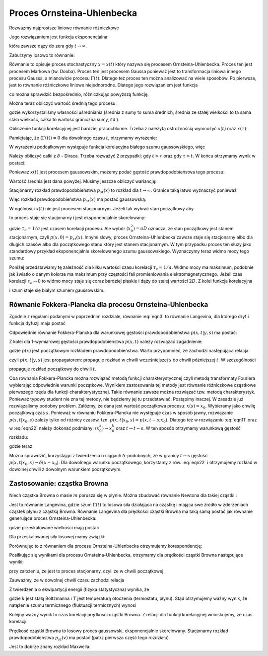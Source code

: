 Proces Ornsteina-Uhlenbecka
===========================

Rozważmy najprostsze liniowe równanie różniczkowe

.. MATH::
 :label: eqn1

 \dot x = - ax, \quad a>0, \qquad x(0) = x_0


Jego rozwiązaniem jest funkcja eksponencjalna:

.. MATH::
 :label: eqn2

 x(t) = x_0 \mbox{e}^{-at}


która zawsze dąży do zera gdy :math:`t \to \infty`.

Zaburzymy losowo to równanie: 

.. MATH::
 :label: eqn3

 \dot x = - ax + a \Gamma(t), \qquad \langle \Gamma(t)\rangle = 0, \qquad \langle \Gamma(t) \Gamma(s)\rangle = 2D \delta(t-s) \qquad 


Równanie to opisuje proces stochastyczny :math:`x=x(t)` który nazywa się procesem Ornsteina-Uhlenbecka. Proces ten jest procesem Markowa (tw. Dooba). Proces ten jest procesem Gaussa ponieważ jest to transformacja liniowa innego procesu Gaussa, a mianowicie procesu :math:`\Gamma(t)`. Dlatego też proces ten można analizować na wiele sposobów. Po pierwsze, jest to równanie różniczkowe liniowe niejednorodne. Dlatego jego rozwiązaniem jest funkcja

.. MATH::
 :label: eqn4

 x(t) = x_0 e^{-at} + a \int_0^{\; t} e^{-a(t-s)} \Gamma(s) ds


co można sprawdzić bezpośrednio, różniczkując powyższą funkcję.

Można teraz obliczyć wartość średnią tego procesu:

.. MATH::
 :label: eqn5

 \mu(t) = \langle x(t)\rangle = \langle x_0 \rangle e^{-at} + a \int_0^{\; t} e^{-a(t-s)} \langle \Gamma(s)\rangle ds = \langle x_0 \rangle e^{-at} 


gdzie wykorzystaliśmy własności uśredniania (średnia z sumy to suma średnich, średnia ze stałej wielkości to ta sama stała wielkość, całka to wartość graniczna sumy, itd.).

Obliczenie funkcji korelacyjnej jest bardziej pracochłonne. Trzeba z należytą ostrożnością wymnożyć :math:`x(t)` oraz :math:`x(\tau)`:

.. MATH::
 :label: eqn6

  \langle x(t) x(\tau) \rangle = \langle \left[ x_0 e^{-at} + a \int_0^{\; t} e^{-a(t-s)} \Gamma(s) ds\right] \left[ x_0 e^{-a\tau} + a \int_0^{\; \tau} e^{-a(\tau -u)} \Gamma(u) du\right] \rangle 


Pamiętając, że :math:`\langle \Gamma(t)\rangle = 0` dla dowolnego czasu :math:`t`, otrzymamy wyrażenie:

.. MATH::
 :label: eqn7

  \langle x(t) x(\tau) \rangle = \langle x_0^2 \rangle e^{-a(t+\tau)} + a^2 e^{-a(t+\tau)} \int_0^{\; t} e^{as} \int_0^{\; \tau} e^{au} \langle \Gamma(s) \Gamma(u) \rangle ds du 


W wyrażeniu podcałkowym występuje funkcja korelacyjna białego szumu gaussowskiego, więc

.. MATH::
 :label: eqn8

  \langle x(t) x(\tau) \rangle = \langle x_0^2 \rangle e^{-a(t+\tau)} + 2D a^2 e^{-a(t+\tau)} \int_0^{\; t} e^{as} \int_0^{\; \tau} e^{au} \delta(s-u) ds du 


Należy obliczyć całki z :math:`\delta` - Diraca. Trzeba rozważyć 2 przypadki: gdy :math:`t>\tau` oraz gdy :math:`\tau > t`. W końcu otrzymamy wynik w postaci:

.. MATH::
 :label: eqn9

  \langle x(t) x(\tau) \rangle = [\langle x_0^2 \rangle -aD] e^{-a(t+\tau)}+ aD e^{-a|t-\tau|}


Ponieważ :math:`x(t)` jest procesem gaussowskim, możemy podać gęstość prawdopodobieństwa tego procesu:

.. MATH::
 :label: eqn10

 p(x, t) = \frac{1}{\sqrt{2\pi \sigma^2(t)} }\; \exp\left\{ - \frac{[x-\mu(t)]^2}{2\sigma^2(t)}\right\} \qquad 


Wartość średnia jest dana powyżej. Musimy jeszcze obliczyć wariancję:

.. MATH::
 :label: eqn11

 \sigma^2(t) = \langle x^2(t) \rangle - \langle x(t)\rangle^2 = \sigma^2_0 e^{-2at} + aD [1 - e^{-2at}] \qquad 


Stacjonarny rozkład prawdopodobieństwa :math:`p_{st}(x)` to rozkład dla :math:`t\to\infty`. Granice taką łatwo wyznaczyć ponieważ 

.. MATH::
 :label: eqn12

 \mu(t) \to 0, \qquad \sigma^2(t) \to aD


Więc rozkład prawdopodobieństwa :math:`p_{st}(x)` ma postać gaussowską:

.. MATH::
 :label: eqn13

 p_{st}(x) = \frac{1}{\sqrt{2\pi aD} }\; \exp\left\{ - \frac{x^2}{2 aD}\right\}


W ogólności :math:`x(t)` nie jest procesem stacjonarnym. Jeżeli tak wybrać stan początkowy aby

.. MATH::
 :label: eqn14

 \langle x_0^2 \rangle = aD


to proces staje się stacjonarny i jest eksponencjalnie skorelowany: 

.. MATH::
 :label: eqn15

 C(t, \tau) = C(t-\tau) = \langle x(t) x(\tau) \rangle = aD e^{-a|t-\tau|} = \frac{D}{\tau_c} \exp\left[ -\frac{|t-\tau|}{\tau_c}\right]


gdzie :math:`\tau_c = 1/a` jest czasem korelacji procesu. Ale wybór :math:`\langle x_0^2 \rangle = aD` oznacza, że stan początkowy jest stanem stacjonarnym, czyli :math:`p(x, 0) = p_{st}(x)`. Innymi słowy, proces Ornsteina-Uhlenbecka zawsze staje się stacjonarny albo dla długich czasów albo dla początkowego stanu który jest stanem stacjonarnym. W tym przypadku proces ten służy jako standardowy przykład eksponencjalnie skorelowanego szumu gaussowskiego. Wyznaczymy teraz widmo mocy tego szumu: 

.. MATH::
 :label: eqn16

 S(\omega) = \int_{-\infty}^{\; \infty} e^{i\omega t} C(t) dt = aD \int_{-\infty}^{\; \infty} e^{i\omega t} e^{-a|t|} dt = \frac{2a^2 D}{a^2 + \omega^2} = \frac{2 D}{1 + (\tau_c \omega)^2} 


Poniżej przedstawiamy tę zależność dla kilku wartości czasu korelacji :math:`\tau_c = 1/a`. Widmo mocy ma maksimum, podobnie jak światło o danym kolorze ma maksimum przy częstości fali promieniowania elektromagnetycznego. Jeżeli czas korelacji :math:`\tau_c \to 0` to widmo mocy staje się coraz bardziej płaskie i dąży do stałej wartości :math:`2D`. Z kolei funkcja korelacyjna

.. MATH::
 :label: eqn17

  lim_{\tau_c \to 0} \; \; \frac{D}{\tau_c} \exp\left[ -\frac{|t-\tau|}{\tau_c}\right] = 2D \delta(t - \tau)


i szum staje się białym szumem gaussowskim.


.. only:: latex

  .. code-block:: python

    var('x, t, D')
    a = 1
    V = a*x^2

    #wartosci startowe
    N = 10
    x0 = [random()*4 - 2 for i in range(N)]
    meanx0 = mean(x0)
    sigmax0 = variance(x0)

    #p(x,t)
    mu = mean(x0) * exp(-a*t)
    sigma = (variance(x0) - a*D)*exp(-2*a*t)
    p = exp(-(x-mu)^2/(2*sigma^2))/sqrt(2*pi*sigma^2)
    show(p)

    P =[]
    lT = srange(0,1,0.2,include_endpoint=1)
    for t1 in lT:
        c = [random() for i in range(3)]
        P.append(plot(p(x=x,t=t1,D=1),(x,-1,1),
        fill=0,
        color=c,
        fillcolor=c,
        legend_label='t=%.2f'%t1))


  .. figure:: images/sage_chIII031_01.*
    :align: center
    :width: 80%
    :alt: figch

    Gęstość prawdopodobieństwa :math:`p(x,t)`.

.. only:: html

  .. sagecellserver::
    :is_verbatim: True

    var('x, t, D')
    a = 1
    V = a*x^2
    #wartosci startowe
    N = 10
    x0 = [random()*4 - 2 for i in range(N)]
    meanx0 = mean(x0)
    sigmax0 = variance(x0)
    #p(x,t)
    mu = mean(x0) * exp(-a*t)
    sigma = (variance(x0) - a*D)*exp(-2*a*t)
    p = exp(-(x-mu)^2/(2*sigma^2)) / sqrt(2*pi*sigma^2)
    show(p)
    P =[]
    lT = srange(0,1,0.2,include_endpoint=1)
    for t1 in lT:
        c = [random() for i in range(3)]
        P.append(plot(p(x=x,t=t1,D=1),(x,-1,1),fill=0,color=c,fillcolor=c,legend_label='t=%.2f'%t1))
    sum(P).show(figsize=[8,3],axes_labels=[r'$x$',r'$p(x, t)$'])

  .. end of input



Równanie Fokkera-Plancka dla procesu Ornsteina-Uhlenbecka
---------------------------------------------------------

Zgodnie z regułami podanymi w poprzednim rozdziale, równanie :eq:`eqn3` to równanie Langevina, dla którego dryf i funkcja dyfuzji maja postać

.. MATH::
 :label: eqn18

 F(x, t) = -ax, \quad G(x, t) = a


Odpowiednie równanie Fokkera-Plancka dla warunkowej gęstości prawdopodobieństwa :math:`p(x, t|y, s)` ma postać:

.. MATH::
 :label: eqn19

 \frac{\partial p(x, t|x_0, s)}{\partial t} = a \frac{\partial}{\partial x} [x p(x, t|x_0, s)] + D a^2 \frac{\partial^2}{\partial x^2} p(x,t|x_0,s),
 
 p(x, s|x_0, s) =\delta(x-x_0) 


Z kolei dla 1-wymiarowej gęstości prawdopodobieństwa :math:`p(x, t)` należy rozwiązać zagadnienie:

.. MATH::
 :label: eqn20

 \frac{\partial p(x, t)}{\partial t} = a \frac{\partial}{\partial x} [x p(x, t)] + D a^2 \frac{\partial^2}{\partial x^2} p(x, t), \qquad p(x, 0) =p(x)


gdzie :math:`p(x)` jest początkowym rozkładem prawdopodobieństwa. Warto przypomnieć, że zachodzi następująca relacja:

.. MATH::
 :label: eqn21

 p(x, t) = \int_{-\infty}^{\; \infty} p(x, t|, y, s) \; p(y, s) dy


czyli :math:`p(x, t|y, s)` jest propagatorem: propaguje rozkład w chwili wcześniejszej :math:`s` do chwili późniejszej :math:`t`. W szczególności

.. MATH::
 :label: eqn22

 p(x, t) = \int_{-\infty}^{\; \infty} p(x, t|, y, 0) \; p(y, 0) dy \qquad 


propaguje rozkład początkowy do chwili :math:`t`.

Oba równania Fokkera-Plancka można rozwiązać metodą funkcji charakterystycznej czyli metodą transformaty Fouriera wybierając odpowiednie warunki początkowe. Wynikiem zastosowania tej metody jest równanie różniczkowe cząstkowe pierwszego rzędu dla funkcji charakterystycznej. Takie równanie zawsze można rozwiązać tzw. metodą charakterystyk. Ponieważ typowy student nie zna tej metody, nie będziemy jej tu przedstawiać. Postąpimy inaczej. W zasadzie już rozwiązaliśmy podobny problem. Załóżmy, że dana jest wartość początkowa procesu: :math:`x(s) = x_0`. Wybieramy jako chwilę początkową czas :math:`s`. Ponieważ w równaniu Fokkera-Plancka nie występuje czas w sposób jawny, rozwiązanie :math:`p(x, t|x_0, s)` zależy tylko od różnicy czasów, tzn. :math:`p(x, t|x_0, s) = p(x, t-s; x_0)`. Dlatego też w rozwiązaniu :eq:`eqn11` oraz w :eq:`eqn22` należy dokonać podmiany: :math:`\langle x_0^k\rangle \to x_0^k` oraz :math:`t \to t-s`. W ten sposób otrzymamy warunkową gęstość rozkładu:

.. MATH::
 :label: eqn23

 p(x, t|x_0, s) = \frac{1}{\sqrt{2\pi \sigma^2(t, s)} }\; \exp\left\{ - \frac{[x- x_0 e^{-a(t-s)})]^2}{2\sigma^2(t, s)}\right\}


gdzie teraz

.. MATH::
 :label: eqn24

  \sigma^2(t, s) = aD [1 - e^{-2a(t-s)}]


Można sprawdzić, korzystając z twierdzenia o ciągach :math:`\delta`-podobnych, że w
granicy :math:`t\to s` gęstość :math:`p(x, t|x_0, s) \to \delta(x-x_0)`. Dla dowolnego
warunku początkowego, korzystamy z rów. :eq:`eqn22` i otrzymujemy rozkład w dowolnej chwili z dowolnym warunkiem początkowym.


.. only:: latex

  .. code-block:: python

    var('x, t, s, x0, a, D')

    sigma(t,s,a,D) = a*D*(1 - exp(-2*a*(t-s)))
    pc(x,t,s,x0,a,D) = exp(-(x-x0*exp(-a*(t-s)))^2/(2*sigma(t,s,a,D)^2))
    pc \= sqrt(2*pi*sigma(t,s,a,D)^2)

    p =[]
    lT = srange(0,1,0.2) + srange(0.9,1,0.02)
    for t1 in lT:
      c = [random() for i in range(3)]
      p.append(plot(pc(x=x,t=t1,s=1,x0=0,a=1,D=1),(x,-0.5,0.5),fill=0))
    p.append(arrow((0,0),(0,29),color='black'))    


  .. figure:: images/sage_chIII031_02.*
    :align: center
    :width: 80%
    :alt: figch

    Ciąg :math:`\delta`-podobny.


.. only:: html

  .. sagecellserver::
    :is_verbatim: True

    var('x, t, s, x0, a, D')
    sigma(t,s,a,D) = a*D*(1 - exp(-2*a*(t-s)))
    pc(x,t,s,x0,a,D) = exp(-(x-x0*exp(-a*(t-s)))^2/(2*sigma(t,s,a,D)^2)) / sqrt(2*pi*sigma(t,s,a,D)^2)
    show(pc)
    p =[]
    lT = srange(0,1,0.2) + srange(0.9,1,0.02) +[0.99,0.992]#[0.1,0.5,0.9]
    for t1 in lT:
        c = [random() for i in range(3)]
        p.append(plot(pc(x=x,t=t1,s=1,x0=0,a=1,D=1),(x,-0.5,0.5),fill=0))
    p.append(arrow((0,0),(0,29),color='black'))    
    sum(p).show(figsize=[8,3],axes_labels=[r'$x$',r'$p(x, t|x_0, s)$'])

  .. end of input



Zastosowanie: cząstka Browna
----------------------------

Niech cząstka Browna o masie :math:`m` porusza się w płynie. Można zbudować równanie Newtona dla takiej cząstki :

.. MATH::
 :label: eqn25

 m\ddot x + \gamma \dot x = \Gamma(t) \quad \mbox{czyli} \quad m \dot v + \gamma v = \Gamma(t) \quad \mbox{gdzie } \quad v=\dot x 


Jest to równanie Langevina, gdzie szum :math:`\Gamma(t)` to losowa siła działająca na cząstkę i mająca swe źródło w zderzeniach cząstek płynu z cząstką Browna. Równanie Langevina dla prędkości cząstki Browna ma taką samą postać jak równanie generujące proces Ornsteina-Uhlenbecka: 

.. MATH::
 :label: eqn26

 \dot v = -(\gamma/m) v + \Gamma(t)/m = - \gamma_0 v + \gamma_0 \Gamma_0(t)


gdzie przeskalowane wielkości mają postać

.. MATH::
 :label: eqn27

 \gamma_0 = \frac{\gamma}{m}, \qquad \Gamma_0(t) = \frac{\Gamma(t)}{\gamma}


Dla przeskalowanej siły losowej mamy związki: 

.. MATH::
 :label: eqn28

 \langle \Gamma_0(t)\rangle = 0, \qquad \langle \Gamma_0(t) \Gamma_0(s)\rangle = \frac{2D}{\gamma^2} \delta(t-s) = 2D_0 \delta(t-s) \qquad 


Porównując to z równaniem dla procesu Ornsteina-Uhlenbecka otrzymujemy korespondencję:

.. MATH::
 :label: eqn29

 a \to \gamma_0 = \frac{\gamma}{m}, \qquad D \to D_0 = \frac{D}{\gamma^2}


Posiłkując się wynikami dla procesu Ornsteina-Uhlenbecka, otrzymamy dla prędkości cząstki Browna następujące wyniki:

.. MATH::
 :label: eqn30

 \langle v(t) \rangle = \langle v_0\rangle e^{-\gamma t/m}, \qquad \langle v(t) v(s) \rangle = \frac{D}{\gamma m} e^{-\gamma |t-s|/m} 


przy założeniu, że jest to proces stacjonarny, czyli że w chwili początkowej

.. MATH::
 :label: eqn31

 \langle v_0^2 \rangle = \frac{D}{\gamma m}


Zauważmy, że w dowolnej chwili czasu zachodzi relacja

.. MATH::
 :label: eqn32

 \langle v^2(t) \rangle = \frac{D}{\gamma m}


Z twierdzenia o ekwipartycji energii (fizyka statystyczna) wynika, że 

.. MATH::
 :label: eqn33

 \langle E_k \rangle = \frac{1}{2} m \langle v^2(t) \rangle = \frac{1}{2} kT \qquad \mbox{czyli} \qquad \langle v^2(t) \rangle = \frac{kT}{m} = \frac{D}{\gamma m}


gdzie :math:`k` jest stałą Boltzmanna i :math:`T` jest temperaturą otoczenia (termostatu, płynu). Stąd otrzymujemy ważny wynik, że natężenie szumu termicznego (fluktuacji termicznych) wynosi

.. MATH::
 :label: eqn34

 D= \gamma kT


Kolejny ważny wynik to czas korelacji prędkości cząstki Browna. Z relacji dla funkcji korelacyjnej wnioskujemy, że czas korelacji

.. MATH::
 :label: eqn35

 \tau_c = \frac{m}{\gamma}


Prędkość cząstki Browna to losowy proces gaussowski, eksponencjalnie skorelowany. Stacjonarny rozkład prawdopodobieństwa :math:`p_{st}(v)` ma postać (patrz pierwsza część tego rozdziału)

.. MATH::
 :label: eqn36

 p_{st}(v) = \frac{1}{\sqrt{2\pi aD} }\; \exp\left\{ - \frac{v^2}{2 aD}\right\} = \sqrt{\frac{m}{2\pi kT} }\; \exp\left\{ - \frac{mv^2}{kT}\right\}


Jest to dobrze znany rozkład Maxwella. 


.. only:: latex

  .. code-block:: python

    var('v, T, m')
    k = 1
    pst(v,T,m) = exp(-m*v^2/k/T)*sqrt(m/2/pi/k/T)

    p =[]
    kolor = ['blue','green','red']
    lT = [0.01,0.1,1]
    for t in lT:
        color = kolor[lT.index(t)]
        p.append(plot(pst(v=x,T=t,m=1),(x,-2,2),
         color=color,
         legend_label='T=%.2f'%t,
         fill=0,fillcolor=color))


  .. figure:: images/sage_chIII031_03.*
    :align: center
    :width: 80%
    :alt: figch

    Rozkład Maxwella


.. only:: html

  .. sagecellserver::
    :is_verbatim: True

    var('v, T, m')
    k = 1
    pst(v,T,m) = exp(-m*v^2/k/T) * sqrt(m/2/pi/k/T)

    p =[]
    kolor = ['blue','green','red']
    lT = [0.01,0.1,1]
    for t in lT:
        color = kolor[lT.index(t)]
        p.append(plot(pst(v=x,T=t,m=1),(x,-2,2),color=color,legend_label='T=%.2f'%t,fill=0,fillcolor=color))
    sum(p).show(figsize=[8,3],axes_labels=[r'$v$',r'$P_{st}(v)$'])

  .. end of input





